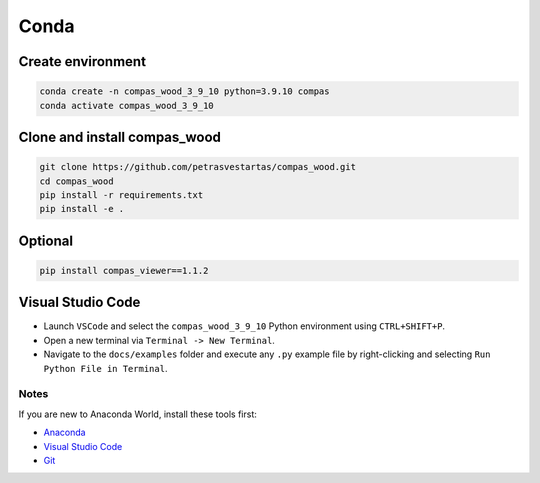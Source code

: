 ********************************************************************************
Conda
********************************************************************************

Create environment
------------------

.. code-block:: bash

    conda create -n compas_wood_3_9_10 python=3.9.10 compas
    conda activate compas_wood_3_9_10


Clone and install compas_wood
-----------------------------

.. code-block:: bash

    git clone https://github.com/petrasvestartas/compas_wood.git
    cd compas_wood
    pip install -r requirements.txt
    pip install -e .


Optional
--------

.. code-block:: bash

    pip install compas_viewer==1.1.2


Visual Studio Code
------------------

- Launch ``VSCode`` and select the ``compas_wood_3_9_10`` Python environment using ``CTRL+SHIFT+P``.
- Open a new terminal via ``Terminal -> New Terminal``.
- Navigate to the ``docs/examples`` folder and execute any ``.py`` example file by right-clicking and selecting ``Run Python File in Terminal``.

.. figure:: /_images/vscode_environment.gif
     :figclass: figure
     :class: figure-img img-fluid

Notes
=====

If you are new to Anaconda World, install these tools first:

- `Anaconda <https://www.anaconda.com/download>`_

- `Visual Studio Code <https://code.visualstudio.com/download>`_

- `Git <https://git-scm.com/downloads>`_